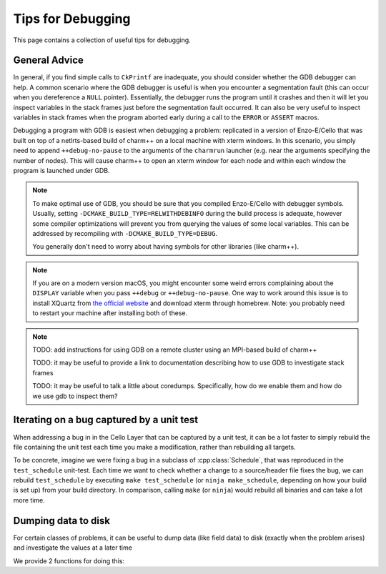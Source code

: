 ******************
Tips for Debugging
******************

This page contains a collection of useful tips for debugging.

General Advice
==============

In general, if you find simple calls to ``CkPrintf`` are inadequate, you should consider whether the GDB debugger can help.
A common scenario where the GDB debugger is useful is when you encounter a segmentation fault (this can occur when you dereference a ``NULL`` pointer).
Essentially, the debugger runs the program until it crashes and then it will let you inspect variables in the stack frames just before the segmentation fault occurred.
It can also be very useful to inspect variables in stack frames when the program aborted early during a call to the ``ERROR`` or ``ASSERT`` macros.

Debugging a program with GDB is easiest when debugging a problem: replicated in a version of Enzo-E/Cello that was built on top of a netlrts-based build of charm++ on a local machine with xterm windows.
In this scenario, you simply need to append ``++debug-no-pause`` to the arguments of the ``charmrun`` launcher (e.g. near the arguments specifying the number of nodes).
This will cause charm++ to open an xterm window for each node and within each window the program is launched under GDB.


.. note::
   To make optimal use of GDB, you should be sure that you compiled Enzo-E/Cello with debugger symbols.
   Usually, setting ``-DCMAKE_BUILD_TYPE=RELWITHDEBINFO`` during the build process is adequate, however some compiler optimizations will prevent you from querying the values of some local variables.
   This can be addressed by recompiling with ``-DCMAKE_BUILD_TYPE=DEBUG``.

   You generally don't need to worry about having symbols for other libraries (like charm++).

.. note::

   If you are on a modern version macOS, you might encounter some weird errors complaining about the ``DISPLAY`` variable when you pass ``++debug`` or ``++debug-no-pause``.
   One way to work around this issue is to install XQuartz from `the official website <https://www.xquartz.org/>`_ and download xterm through homebrew.
   Note: you probably need to restart your machine after installing both of these.


.. note::
   TODO: add instructions for using GDB on a remote cluster using an MPI-based build of charm++

   TODO: it may be useful to provide a link to documentation describing how to use GDB to investigate stack frames

   TODO: it may be useful to talk a little about coredumps. Specifically, how do we enable them and how do we use gdb to inspect them?


Iterating on a bug captured by a unit test
==========================================

When addressing a bug in in the Cello Layer that can be captured by a unit test, it can be a lot faster to simply rebuild the file containing the unit test each time you make a modification, rather than rebuilding all targets.

To be concrete, imagine we were fixing a bug in a subclass of :cpp:class:`Schedule`, that was reproduced in the ``test_schedule`` unit-test.
Each time we want to check whether a change to a source/header file fixes the bug, we can rebuild ``test_schedule`` by executing ``make test_schedule`` (or ``ninja make_schedule``, depending on how your build is set up) from your build directory.
In comparison, calling ``make`` (or ``ninja``) would rebuild all binaries and can take a lot more time.

Dumping data to disk
====================

For certain classes of problems, it can be useful to dump data (like field data) to disk (exactly when the problem arises) and investigate the values at a later time

We provide 2 functions for doing this:

.. doxygenfunction:: disk_utils::dump_view_to_hdf5

.. doxygenfunction:: disk_utils::dump_views_to_hdf5
